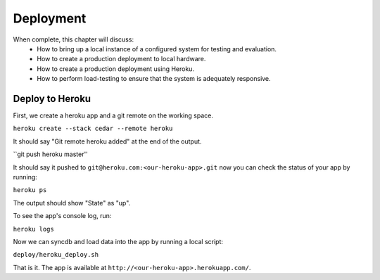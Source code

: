 Deployment
==========

When complete, this chapter will discuss:
  * How to bring up a local instance of a configured system for testing and evaluation.
  * How to create a production deployment to local hardware.
  * How to create a production deployment using Heroku.
  * How to perform load-testing to ensure that the system is adequately responsive.

Deploy to Heroku
----------------

First, we create a heroku app and a git remote on the working space.

``heroku create --stack cedar --remote heroku``

It should say "Git remote heroku added" at the end of the output.

``git push heroku master''

It should say it pushed to ``git@heroku.com:<our-heroku-app>.git``
now you can check the status of your app by running:

``heroku ps``

The output should show "State" as "up".

To see the app's console log, run:

``heroku logs``

Now we can syncdb and load data into the app by running a local script:

``deploy/heroku_deploy.sh``

That is it. The app is available at ``http://<our-heroku-app>.herokuapp.com/``.